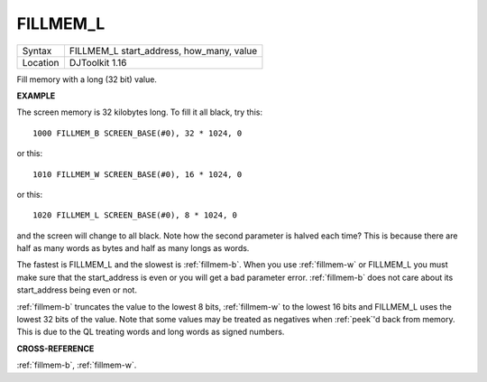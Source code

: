 ..  _fillmem-l:

FILLMEM\_L
==========

+----------+-------------------------------------------------------------------+
| Syntax   | FILLMEM\_L start\_address, how\_many, value                       |
+----------+-------------------------------------------------------------------+
| Location | DJToolkit 1.16                                                    |
+----------+-------------------------------------------------------------------+

Fill memory with a long (32 bit) value.


**EXAMPLE**

The screen memory is 32 kilobytes long. To fill it all black, try this::

    1000 FILLMEM_B SCREEN_BASE(#0), 32 * 1024, 0

or this::

    1010 FILLMEM_W SCREEN_BASE(#0), 16 * 1024, 0

or this::

    1020 FILLMEM_L SCREEN_BASE(#0), 8 * 1024, 0

and the screen will change to all black. Note how the second parameter is halved each time? This is because there are half as many words as bytes and half as many longs as words.

The fastest is FILLMEM\_L and the slowest is :ref:`fillmem-b`. When you use :ref:`fillmem-w` or FILLMEM\_L you must make sure that the start\_address is even or you will get a bad parameter error. :ref:`fillmem-b` does not care about its start_address being even or not.

:ref:`fillmem-b` truncates the value to the lowest 8 bits, :ref:`fillmem-w` to the lowest 16 bits and FILLMEM\_L uses the lowest 32 bits of the value. Note that some values may be treated as negatives when :ref:`peek`\ 'd back from memory. This is due to the QL treating words and long words as signed numbers.

**CROSS-REFERENCE**

:ref:`fillmem-b`, :ref:`fillmem-w`.

